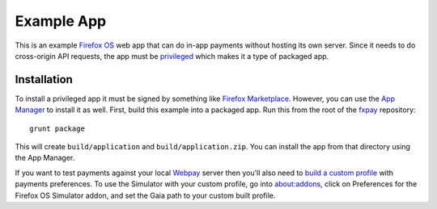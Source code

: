 ===========
Example App
===========

This is an example `Firefox OS`_ web app that can do in-app payments
without hosting its own server. Since it needs to do cross-origin API
requests, the app must be `privileged`_ which makes it a type of
packaged app.

Installation
------------

To install a privileged app it must be signed by something like
`Firefox Marketplace`_. However, you can use the
`App Manager`_ to install it as well. First, build this example into a
packaged app. Run this from the root of the `fxpay`_ repository::

    grunt package

This will create ``build/application`` and ``build/application.zip``.
You can install the app from that directory using the App Manager.

If you want to test payments against your local `Webpay`_ server
then you'll also need to `build a custom profile`_ with payments
preferences. To use the Simulator with your custom profile, go into
about:addons, click on Preferences for the
Firefox OS Simulator addon, and set the Gaia path to your custom built
profile.

.. _`App Manager`: https://developer.mozilla.org/en-US/Firefox_OS/Using_the_App_Manager
.. _`privileged`: https://developer.mozilla.org/en-US/Marketplace/Options/Packaged_apps#Privileged_app
.. _`Firefox OS`: https://developer.mozilla.org/en-US/Firefox_OS
.. _`fxpay`: https://github.com/mozilla/fxpay
.. _`Firefox Marketplace`: https://marketplace.firefox.com/
.. _Webpay: https://github.com/mozilla/webpay
.. _`build a custom profile`: https://webpay.readthedocs.org/en/latest/use_hosted_webpay.html#build-a-custom-b2g-profile
